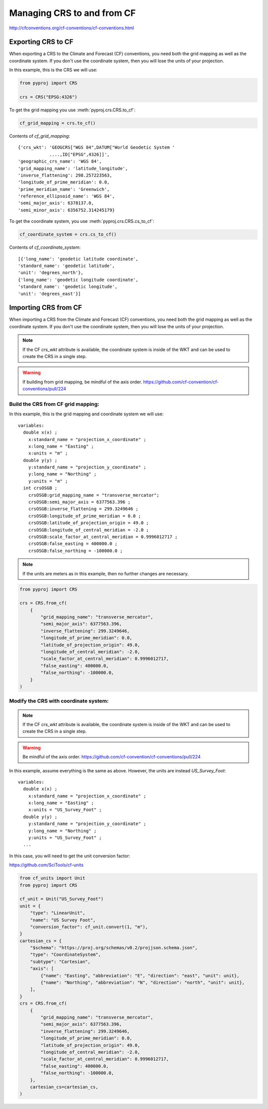 .. _build_crs_cf:

Managing CRS to and from CF
============================

http://cfconventions.org/cf-conventions/cf-conventions.html

Exporting CRS to CF
--------------------
When exporting a CRS to the Climate and Forecast (CF) conventions,
you need both the grid mapping as well as the coordinate system.
If you don't use the coordinate system, then you will lose the units
of your projection.


In this example, this is the CRS we will use:

.. code-block:: python

    from pyproj import CRS

    crs = CRS("EPSG:4326")


To get the grid mapping you use :meth:`pyproj.crs.CRS.to_cf`:

.. versionadded:: 2.2.0

.. code-block:: python

    cf_grid_mapping = crs.to_cf()


Contents of `cf_grid_mapping`::


    {'crs_wkt': 'GEOGCRS["WGS 84",DATUM["World Geodetic System '
                ....,ID["EPSG",4326]]',
    'geographic_crs_name': 'WGS 84',
    'grid_mapping_name': 'latitude_longitude',
    'inverse_flattening': 298.257223563,
    'longitude_of_prime_meridian': 0.0,
    'prime_meridian_name': 'Greenwich',
    'reference_ellipsoid_name': 'WGS 84',
    'semi_major_axis': 6378137.0,
    'semi_minor_axis': 6356752.314245179}


To get the coordinate system, you use :meth:`pyproj.crs.CRS.cs_to_cf`:

.. versionadded:: 3.0.0

.. code-block:: python

    cf_coordinate_system = crs.cs_to_cf()


Contents of `cf_coordinate_system`::

    [{'long_name': 'geodetic latitude coordinate',
    'standard_name': 'geodetic latitude',
    'unit': 'degrees_north'},
    {'long_name': 'geodetic longitude coordinate',
    'standard_name': 'geodetic longitude',
    'unit': 'degrees_east'}]


Importing CRS from CF
----------------------

When importing a CRS from the Climate and Forecast (CF) conventions,
you need both the grid mapping as well as the coordinate system.
If you don't use the coordinate system, then you will lose the units
of your projection.

.. note:: If the CF `crs_wkt` attribute is available, the coordinate system is
          inside of the WKT and can be used to create the CRS in a single step.

.. warning:: If building from grid mapping, be mindful of the axis order. https://github.com/cf-convention/cf-conventions/pull/224


Build the CRS from CF grid mapping:
~~~~~~~~~~~~~~~~~~~~~~~~~~~~~~~~~~~

In this example, this is the grid mapping and coordinate system we will use::

  variables:
    double x(x) ;
      x:standard_name = "projection_x_coordinate" ;
      x:long_name = "Easting" ;
      x:units = "m" ;
    double y(y) ;
      y:standard_name = "projection_y_coordinate" ;
      y:long_name = "Northing" ;
      y:units = "m" ;
    int crsOSGB ;
      crsOSGB:grid_mapping_name = "transverse_mercator";
      crsOSGB:semi_major_axis = 6377563.396 ;
      crsOSGB:inverse_flattening = 299.3249646 ;
      crsOSGB:longitude_of_prime_meridian = 0.0 ;
      crsOSGB:latitude_of_projection_origin = 49.0 ;
      crsOSGB:longitude_of_central_meridian = -2.0 ;
      crsOSGB:scale_factor_at_central_meridian = 0.9996012717 ;
      crsOSGB:false_easting = 400000.0 ;
      crsOSGB:false_northing = -100000.0 ;

.. note:: If the units are meters as in this example,
          then no further changes are necessary.

.. code-block:: python

    from pyproj import CRS

    crs = CRS.from_cf(
        {
            "grid_mapping_name": "transverse_mercator",
            "semi_major_axis": 6377563.396,
            "inverse_flattening": 299.3249646,
            "longitude_of_prime_meridian": 0.0,
            "latitude_of_projection_origin": 49.0,
            "longitude_of_central_meridian": -2.0,
            "scale_factor_at_central_meridian": 0.9996012717,
            "false_easting": 400000.0,
            "false_northing": -100000.0,
        }
    )


Modify the CRS with coordinate system:
~~~~~~~~~~~~~~~~~~~~~~~~~~~~~~~~~~~~~~

.. versionadded:: 3.0.0

.. note:: If the CF `crs_wkt` attribute is available, the coordinate system is
          inside of the WKT and can be used to create the CRS in a single step.

.. warning:: Be mindful of the axis order. https://github.com/cf-convention/cf-conventions/pull/224


In this example, assume everything is the same as above.
However, the units are instead `US_Survey_Foot`::

  variables:
    double x(x) ;
      x:standard_name = "projection_x_coordinate" ;
      x:long_name = "Easting" ;
      x:units = "US_Survey_Foot" ;
    double y(y) ;
      y:standard_name = "projection_y_coordinate" ;
      y:long_name = "Northing" ;
      y:units = "US_Survey_Foot" ;
    ...


In this case, you will need to get the unit conversion factor:

https://github.com/SciTools/cf-units


.. code-block:: python

    from cf_units import Unit
    from pyproj import CRS

    cf_unit = Unit("US_Survey_Foot")
    unit = {
        "type": "LinearUnit",
        "name": "US Survey Foot",
        "conversion_factor": cf_unit.convert(1, "m"),
    }
    cartesian_cs = {
        "$schema": "https://proj.org/schemas/v0.2/projjson.schema.json",
        "type": "CoordinateSystem",
        "subtype": "Cartesian",
        "axis": [
            {"name": "Easting", "abbreviation": "E", "direction": "east", "unit": unit},
            {"name": "Northing", "abbreviation": "N", "direction": "north", "unit": unit},
        ],
    }
    crs = CRS.from_cf(
        {
            "grid_mapping_name": "transverse_mercator",
            "semi_major_axis": 6377563.396,
            "inverse_flattening": 299.3249646,
            "longitude_of_prime_meridian": 0.0,
            "latitude_of_projection_origin": 49.0,
            "longitude_of_central_meridian": -2.0,
            "scale_factor_at_central_meridian": 0.9996012717,
            "false_easting": 400000.0,
            "false_northing": -100000.0,
        },
        cartesian_cs=cartesian_cs,
    )
